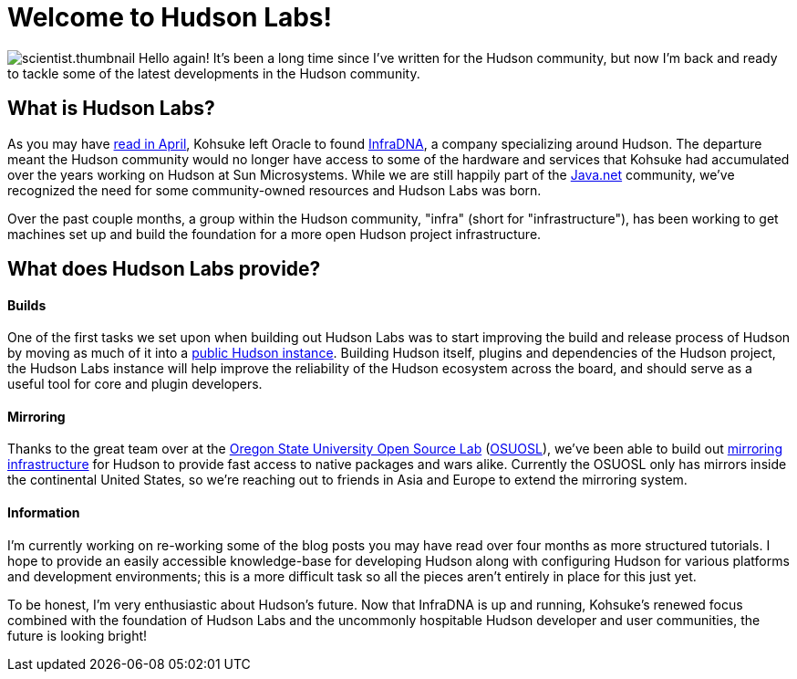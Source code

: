 = Welcome to Hudson Labs!
:page-tags: general , meta ,news
:page-author: rtyler

image:/sites/default/files/images/scientist.thumbnail.gif[] Hello again! It's been a long time since I've written for the Hudson community, but now I'm back and ready to tackle some of the latest developments in the Hudson community.

== What is Hudson Labs?

As you may have link:/content/kohsuke-leaves-sun[read in April], Kohsuke left Oracle to found https://web.archive.org/web/20100612130510/http://infradna.com/[InfraDNA], a company specializing around Hudson. The departure meant the Hudson community would no longer have access to some of the hardware and services that Kohsuke had accumulated over the years working on Hudson at Sun Microsystems. While we are still happily part of the https://java.net/[Java.net] community, we've recognized the need for some community-owned resources and Hudson Labs was born.

Over the past couple months, a group within the Hudson community, "infra" (short for "infrastructure"), has been working to get machines set up and build the foundation for a more open Hudson project infrastructure.

== What does Hudson Labs provide?

// break

[discrete]
==== Builds

One of the first tasks we set upon when building out Hudson Labs was to start improving the build and release process of Hudson by moving as much of it into a https://ci.hudson-labs.org[public Hudson instance]. Building Hudson itself, plugins and dependencies of the Hudson project, the Hudson Labs instance will help improve the reliability of the Hudson ecosystem across the board, and should serve as a useful tool for core and plugin developers.

[discrete]
==== Mirroring

Thanks to the great team over at the https://www.osuosl.org[Oregon State University Open Source Lab] (https://twitter.com/osuosl[OSUOSL]), we've been able to build out https://ftp.osuosl.org/pub/hudson/[mirroring infrastructure] for Hudson to provide fast access to native packages and wars alike. Currently the OSUOSL only has mirrors inside the continental United States, so we're reaching out to friends in Asia and Europe to extend the mirroring system.

[discrete]
==== Information

I'm currently working on re-working some of the blog posts you may have read over four months as more structured tutorials. I hope to provide an easily accessible knowledge-base for developing Hudson along with configuring Hudson for various platforms and development environments; this is a more difficult task so all the pieces aren't entirely in place for this just yet.

To be honest, I'm very enthusiastic about Hudson's future. Now that InfraDNA is up and running, Kohsuke's renewed focus combined with the foundation of Hudson Labs and the uncommonly hospitable Hudson developer and user communities, the future is looking bright!
